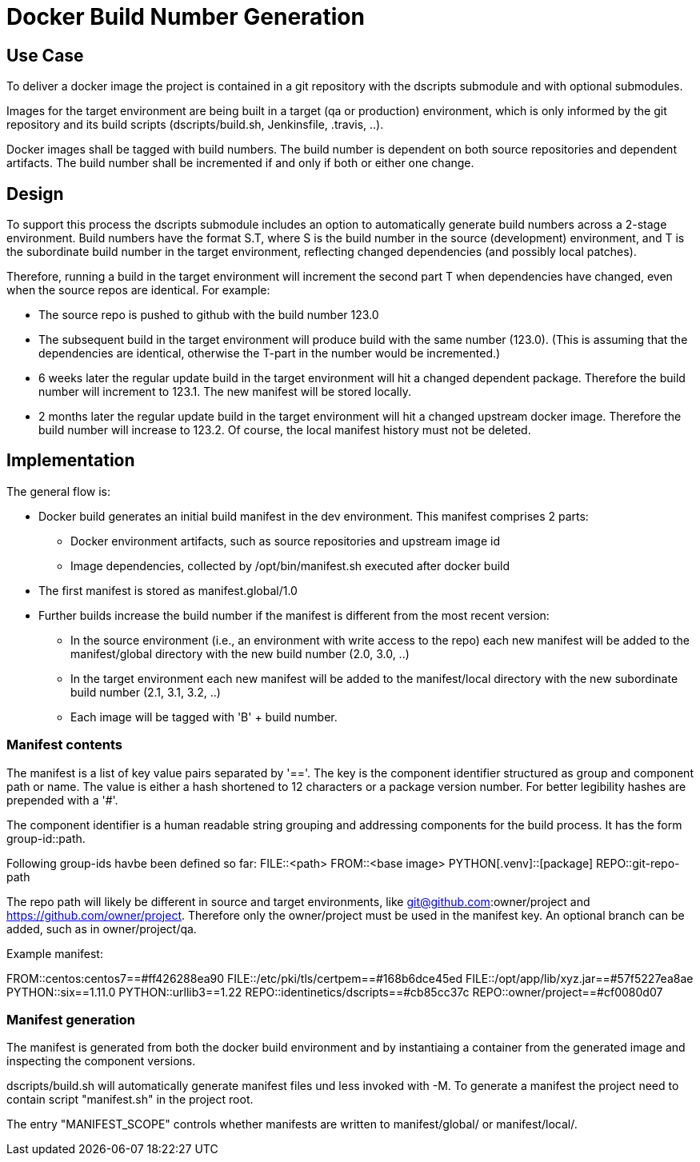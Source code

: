 # Docker Build Number Generation

## Use Case

To deliver a docker image the project is contained in a git repository with the dscripts submodule and with optional submodules.

Images for the target environment are being built in a target (qa or production) environment,
which is only informed by the git repository and its build scripts (dscripts/build.sh, Jenkinsfile, .travis, ..).

Docker images shall be tagged with build numbers.
The build number is dependent on both source repositories and dependent artifacts.
The build number shall be incremented if and only if both or either one change.

## Design

To support this process the dscripts submodule includes an option to automatically generate build numbers across a 2-stage environment.
Build numbers have the format S.T, where S is the build number in the source (development) environment,
 and T is the subordinate build number in the target environment,
 reflecting changed dependencies (and possibly local patches).

Therefore, running a build in the target environment will increment the second part T when dependencies have changed,
 even when the source repos are identical. For example:

* The source repo is pushed to github with the build number 123.0
* The subsequent build in the target environment will produce build with the same number (123.0).
  (This is assuming that the dependencies are identical, otherwise the T-part in the number would be incremented.)
* 6 weeks later the regular update build in the target environment will hit a changed dependent package.
  Therefore the build number will increment to 123.1. The new manifest will be stored locally.
* 2 months later the regular update build in the target environment will hit a changed upstream docker image.
  Therefore the build number will increase to 123.2.
  Of course, the local manifest history must not be deleted.

## Implementation

The general flow is:

* Docker build generates an initial build manifest in the dev environment.
 This manifest comprises 2 parts:
  ** Docker environment artifacts, such as source repositories and upstream image id
  ** Image dependencies, collected by /opt/bin/manifest.sh executed after docker build
* The first manifest is stored as manifest.global/1.0
* Further builds increase the build number if the manifest is different from the most recent version:
 ** In the source environment (i.e., an environment with write access to the repo) each new manifest will be added to the manifest/global directory with the new build number (2.0, 3.0, ..)
 ** In the target environment each new manifest will be added to the manifest/local directory with the new subordinate build number (2.1, 3.1, 3.2, ..)
 ** Each image will be tagged with 'B' + build number.

### Manifest contents

The manifest is a list of key value pairs separated by '=='.
The key is the component identifier structured as group and component path or name.
The value is either a hash shortened to 12 characters or a package version number.
For better legibility hashes are prepended with a '#'.

The component identifier is a human readable string grouping and addressing components for the build process.
It has the form group-id::path.

Following group-ids havbe been defined so far:
FILE::<path>
FROM::<base image>
PYTHON[.venv]::[package]
REPO::git-repo-path

The repo path will likely be different in source and target environments,
like git@github.com:owner/project and https://github.com/owner/project.
Therefore only the owner/project must be used in the manifest key.
An optional branch can be added, such as in owner/project/qa.


Example manifest:

FROM::centos:centos7==#ff426288ea90
FILE::/etc/pki/tls/certpem==#168b6dce45ed
FILE::/opt/app/lib/xyz.jar==#57f5227ea8ae
PYTHON::six==1.11.0
PYTHON::urllib3==1.22
REPO::identinetics/dscripts==#cb85cc37c
REPO::owner/project==#cf0080d07


### Manifest generation

The manifest is generated from both the docker build environment
 and by instantiaing a container from the generated image and inspecting the component versions.

dscripts/build.sh will automatically generate manifest files und less invoked with -M.
To generate a manifest the project need to contain script "manifest.sh" in the project root.

The entry "MANIFEST_SCOPE" controls whether manifests are written to manifest/global/ or manifest/local/.


